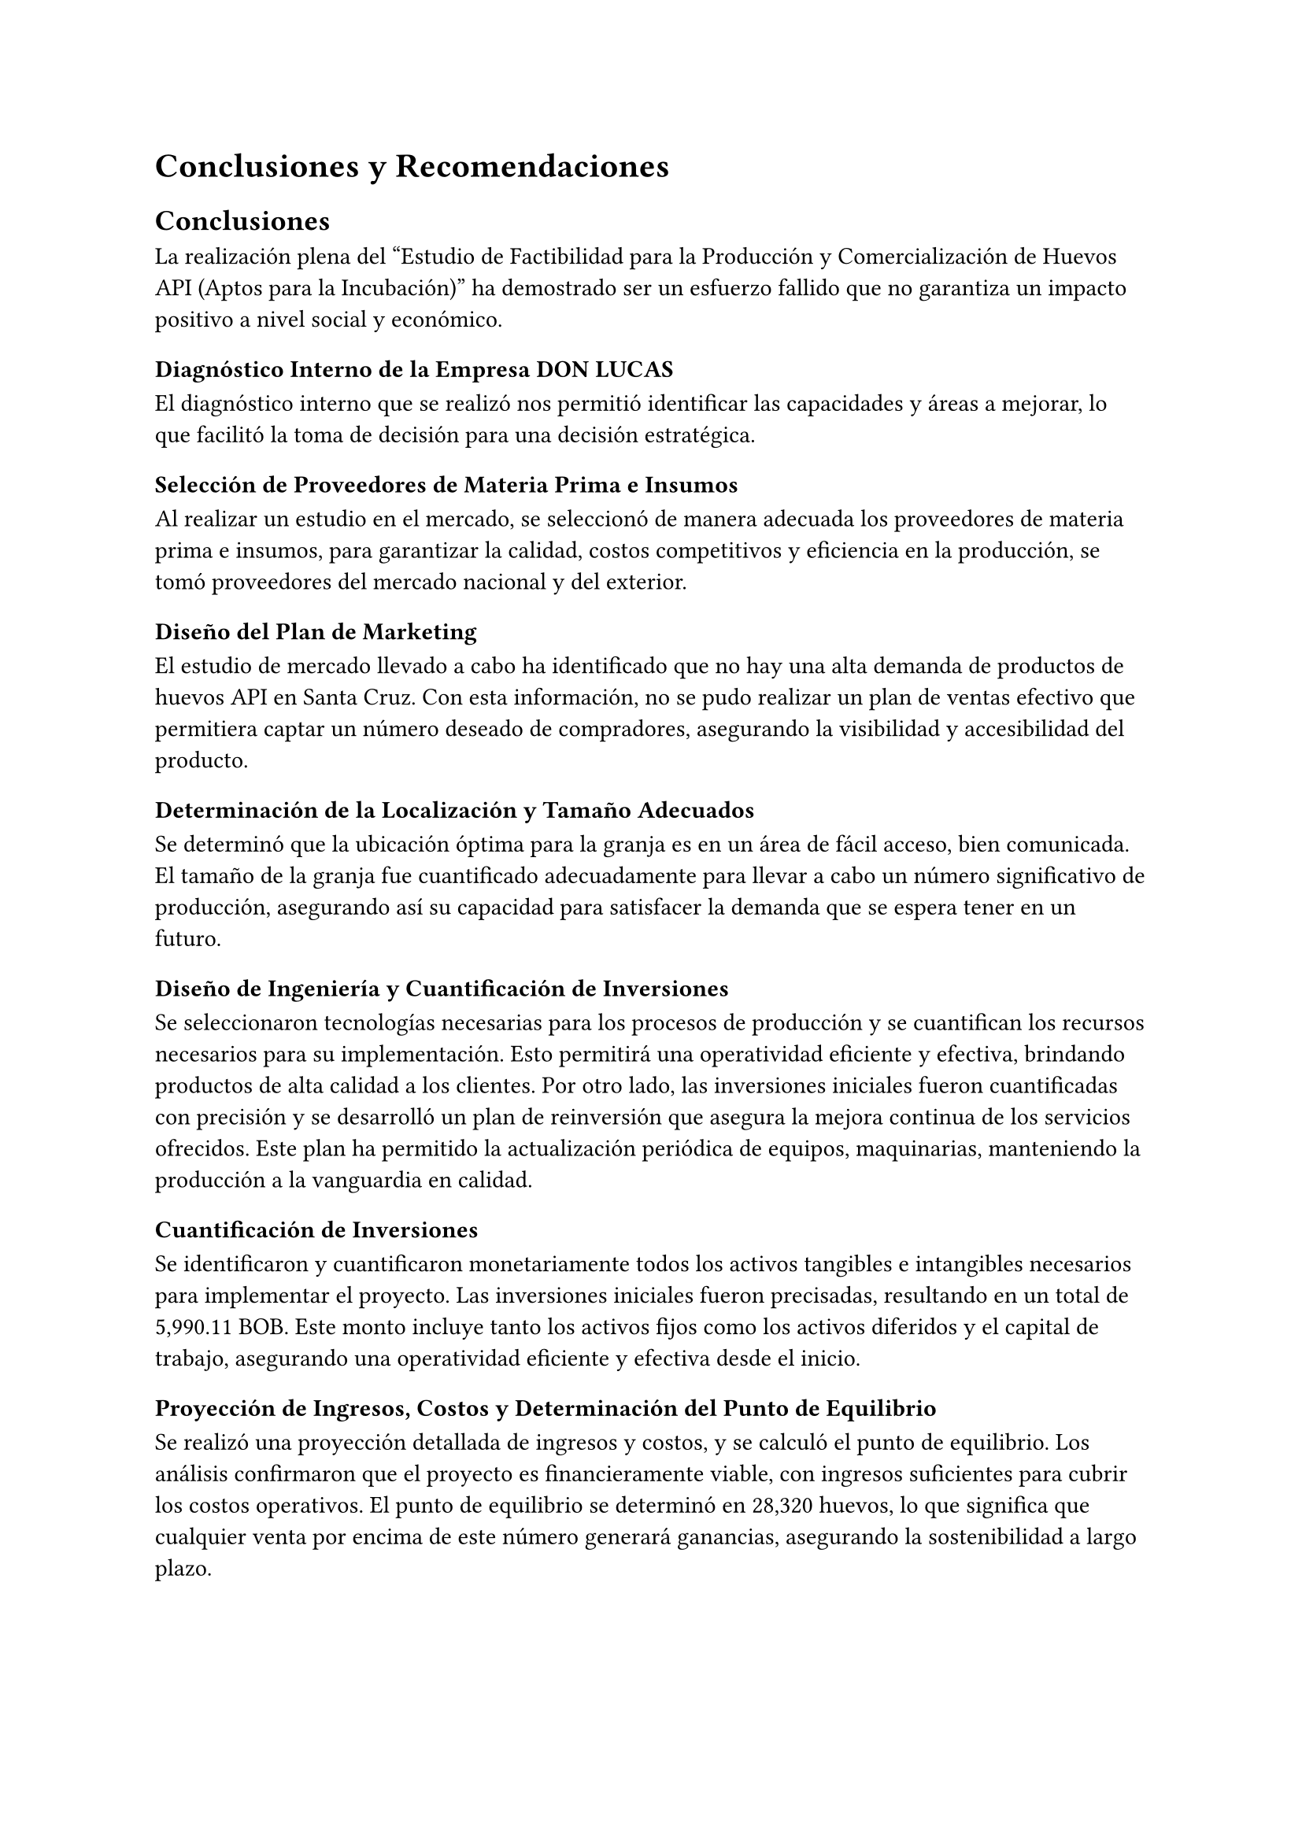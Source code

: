 = Conclusiones y Recomendaciones
== Conclusiones
La realización plena del “Estudio de Factibilidad para la Producción y Comercialización de Huevos API (Aptos para la Incubación)” ha demostrado ser un esfuerzo fallido que no garantiza un impacto positivo a nivel social y económico.

=== Diagnóstico Interno de la Empresa DON LUCAS
El diagnóstico interno que se realizó nos permitió identificar las capacidades y áreas a mejorar, lo que facilitó la toma de decisión para una decisión  estratégica.

=== Selección de Proveedores de Materia Prima e Insumos
Al realizar un estudio en el mercado, se seleccionó de manera adecuada los proveedores de materia prima e insumos, para garantizar la calidad, costos competitivos y eficiencia en la producción, se tomó proveedores del mercado nacional y del exterior. 

=== Diseño del Plan de Marketing
El estudio de mercado llevado a cabo ha identificado que no hay una alta demanda de productos de huevos API en Santa Cruz. Con esta información, no se pudo realizar un plan de ventas efectivo que permitiera captar un número deseado de compradores, asegurando la visibilidad y accesibilidad del producto. 

=== Determinación de la Localización y Tamaño Adecuados
Se determinó que la ubicación óptima para la granja es en un área de fácil acceso, bien comunicada. El tamaño de la granja fue cuantificado adecuadamente para llevar a cabo un número significativo de producción, asegurando así su capacidad para satisfacer la demanda que se espera tener en un futuro.

=== Diseño de Ingeniería y Cuantificación de Inversiones
Se seleccionaron tecnologías necesarias para los procesos de producción  y se cuantifican los recursos necesarios para su implementación. Esto permitirá una operatividad eficiente y efectiva, brindando productos de alta calidad a los clientes. Por otro lado, las inversiones iniciales fueron cuantificadas con precisión y se desarrolló un plan de reinversión que asegura la mejora continua de los servicios ofrecidos. Este plan ha permitido la actualización periódica de equipos, maquinarias, manteniendo la producción a la vanguardia en calidad.

==== Cuantificación de Inversiones
Se identificaron y cuantificaron monetariamente todos los activos tangibles e intangibles necesarios para implementar el proyecto. Las inversiones iniciales fueron precisadas, resultando en un total de 5,990.11 BOB. Este monto incluye tanto los activos fijos como los activos diferidos y el capital de trabajo, asegurando una operatividad eficiente y efectiva desde el inicio.

=== Proyección de Ingresos, Costos y Determinación del Punto de Equilibrio
Se realizó una proyección detallada de ingresos y costos, y se calculó el punto de equilibrio. Los análisis confirmaron que el proyecto es financieramente viable, con ingresos suficientes para cubrir los costos operativos. El punto de equilibrio se determinó en 28,320 huevos, lo que significa que cualquier venta por encima de este número generará ganancias, asegurando la sostenibilidad a largo plazo.

=== Selección de Fuentes de Financiamiento y Construcción de Flujos de Fondos
No se requiere un escenario de financiamiento adicional, ya que la avícola DON LUCAS cuenta con los recursos necesarios para implementar el proyecto sin necesidad de préstamos. El proyecto se puede llevar a cabo completamente con aportes propios. Los flujos de fondos construidos confirman la rentabilidad del proyecto en el escenario sin financiamiento, con un VAN positivo de 545,266.93 BOB y un tiempo de retorno de tan solo 15 días.

=== Evaluación Social y Ambiental
==== Evaluación Social
La Evaluación Social del proyecto de producción y comercialización de huevos API se realizó exitosamente, logrando identificar y analizar los indicadores socioeconómicos clave. Los resultados obtenidos, específicamente una TIR social de 15299%, que es significativamente superior a la tasa de descuento social de 12.67%, y un VAN de 6,561,538.78 BOB, permitieron determinar de manera objetiva la viabilidad social y económica del proyecto. Este análisis cumple con el objetivo propuesto de evaluar técnicamente la factibilidad social de la iniciativa, proporcionando información crítica para la toma de decisiones y sentando las bases para futuras estrategias de inversión más eficientes.

==== Evaluación Ambiental
La evaluación ambiental del proyecto Avícola Don Lucas, realizada mediante el llenado del Formulario de Registro Ambiental Industrial (RAI), permitió recopilar datos clave sobre el consumo de recursos, producción y manejo de residuos. Con base en esta información y la clasificación del CAEB-2005, se determinó que la actividad económica pertenece a la sección A (Agricultura, Ganadería, Caza y Silvicultura) y tiene un impacto ambiental de Categoría 4 según el RASIM, lo que indica que no genera impactos significativos. Por tanto, se concluye que, considerando los datos registrados en el RAI, el impacto ambiental del proyecto es bajo, cumpliendo así con el objetivo de evaluar el proyecto ambientalmente.

=== Diseño de la Organización
La granja se establecerá con una personería jurídica adecuada y se diseñó una estructura organizacional eficiente. Esto permitirá una operación dentro del marco legal y administrativo correspondiente, asegurando la transparencia y la efectividad operativa.

=== Evaluación Económica y Financiera
La evaluación económica y financiera del estudio de factibilidad para la comercialización y producción de huevos aptos para la incubación revela que el proyecto es rentable y viable bajo el escenario sin financiamiento. Tanto el Valor Actual Neto (VAN) como la Tasa Interna de Retorno (TIR) resultaron positivos, indicando que los ingresos proyectados son suficientes para cubrir los costos de inversión y operación. El análisis de flujo de caja muestra una mejora en la liquidez del proyecto a lo largo del horizonte de planeación, con flujos de caja positivos desde el año 1 hasta el año 5. Estos resultados sugieren que el proyecto cumple con los criterios de rentabilidad y viabilidad financiera, eliminando la necesidad de financiamiento externo y confirmando que el proyecto se puede implementar completamente con aportes propios.

== Recomendaciones
Basándonos en el Estudio de Factibilidad realizado para la empresa Avícola Don Lucas sobre la producción y comercialización de huevos API (Aptos para la Incubación), se presentan las siguientes recomendaciones estratégicas para optimizar la implementación y operación del proyecto:

=== Mercado y Comercialización
Se recomienda desarrollar una estrategia de penetración de mercado progresiva, considerando que el estudio de mercado identificó una demanda limitada en Santa Cruz. Es fundamental implementar un plan de marketing específicamente dirigido a nichos especializados como laboratorios de reproducción avícola y empresas dedicadas al mejoramiento genético. Se sugiere establecer alianzas estratégicas con estos actores clave para asegurar una demanda estable del producto.

=== Optimización Operativa
Dado que el punto de equilibrio se estableció en 28,320 huevos, se recomienda implementar un sistema de monitoreo continuo de la producción para mantener los niveles por encima de este umbral. La selección actual de proveedores nacionales e internacionales debe mantenerse, estableciendo acuerdos a largo plazo para garantizar la estabilidad en los costos y la calidad de los insumos.

=== Gestión Financiera
Considerando el favorable VAN de 545,266.93 BOB y el rápido período de recuperación de 15 días, se recomienda:

+ Establecer un plan de reinversión de utilidades para la expansión futura de la capacidad productiva.
+ Mantener la estrategia de financiamiento con recursos propios, dada la robusta posición financiera demostrada.
+ Implementar un sistema de control de costos riguroso para mantener los márgenes de rentabilidad proyectados.

=== Gestión Ambiental y Social
En vista del bajo impacto ambiental confirmado (Categoría 4 según RASIM) y el alto retorno social (TIR social de 15299%), se recomienda:

+ Documentar y comunicar las prácticas ambientalmente responsables como valor agregado del producto.
+ Desarrollar un programa de responsabilidad social empresarial que capitalice el positivo impacto socioeconómico del proyecto.
+ Mantener actualizados los registros y permisos ambientales para asegurar el cumplimiento continuo de la normativa.

=== Estructura Organizacional
La estructura organizacional diseñada es adecuada, sin embargo, se recomienda:

+ Implementar un programa de capacitación continua para el personal en las áreas críticas de producción.
+ Establecer procedimientos operativos estandarizados para asegurar la calidad consistente del producto.
+ Desarrollar un plan de sucesión y desarrollo de talento interno.

=== Tecnología e Infraestructura
Con una inversión inicial cuantificada en 5,990.11 BOB, se recomienda:

+ Establecer un cronograma de mantenimiento preventivo para maximizar la vida útil de los equipos.
+ Planificar actualizaciones tecnológicas graduales que permitan mejorar la eficiencia productiva.
+ Mantener un registro detallado del rendimiento de los equipos para identificar oportunidades de mejora.

=== Seguimiento y Control
Para asegurar el éxito continuo del proyecto, se recomienda implementar:

+ Un sistema de indicadores clave de desempeño (KPIs) para monitorear la producción, calidad y rendimiento financiero.
+ Revisiones trimestrales del plan de negocio para ajustar estrategias según las condiciones del mercado.
+ Auditorías internas periódicas para mantener los estándares de calidad y eficiencia operativa.

La ejecución sistemática de estas recomendaciones, respaldada por los indicadores económicos favorables (VAN de 545,266.93 BOB), el excepcional retorno social (TIR social de 15299%) y la eficiencia operativa demostrada en el punto de equilibrio, establece un marco integral para la consolidación de Avícola Don Lucas en el mercado de huevos API. La convergencia de estos factores, junto con el mínimo impacto ambiental certificado y la sólida estructura organizacional propuesta, fundamenta la viabilidad técnica, económica y social del proyecto, proyectándolo como un referente en la industria avícola boliviana.